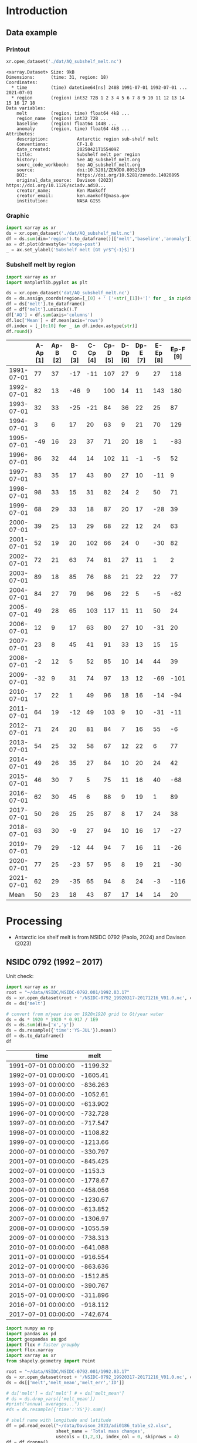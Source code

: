 
#+PROPERTY: header-args:jupyter-python+ :dir (file-name-directory buffer-file-name) :session nsidc_0792

* Table of contents                               :toc_3:noexport:
- [[#introduction][Introduction]]
  - [[#data-example][Data example]]
    - [[#printout][Printout]]
    - [[#graphic][Graphic]]
    - [[#subshelf-melt-by-region][Subshelf melt by region]]
- [[#processing][Processing]]
  - [[#nsidc-0792-1992----2017][NSIDC 0792 (1992 -- 2017)]]
  - [[#davison-2023-1997----2021][Davison 2023 (1997 -- 2021)]]
    - [[#uncertainty][Uncertainty]]
  - [[#merge-paolo--davison][Merge Paolo & Davison]]

* Introduction

** Data example

*** Printout

#+BEGIN_SRC jupyter-python :exports both :prologue "import xarray as xr" :display text/plain
xr.open_dataset('./dat/AQ_subshelf_melt.nc')
#+END_SRC

#+RESULTS:
#+begin_example
<xarray.Dataset> Size: 9kB
Dimensions:      (time: 31, region: 18)
Coordinates:
  ,* time         (time) datetime64[ns] 248B 1991-07-01 1992-07-01 ... 2021-07-01
  ,* region       (region) int32 72B 1 2 3 4 5 6 7 8 9 10 11 12 13 14 15 16 17 18
Data variables:
    melt         (region, time) float64 4kB ...
    region_name  (region) int32 72B ...
    baseline     (region) float64 144B ...
    anomaly      (region, time) float64 4kB ...
Attributes:
    description:           Antarctic region sub-shelf melt
    Conventions:           CF-1.8
    date_created:          20250421T155409Z
    title:                 Subshelf melt per region
    history:               See AQ_subshelf_melt.org
    sourc_code_workbook:   See AQ_subshelf_melt.org
    source:                doi:10.5281/ZENODO.8052519
    DOI:                   https://doi.org/10.5281/zenodo.14020895
    original_data_source:  Davison (2023) https://doi.org/10.1126/sciadv.adi0...
    creator_name:          Ken Mankoff
    creator_email:         ken.mankoff@nasa.gov
    institution:           NASA GISS
#+end_example

*** Graphic

#+BEGIN_SRC jupyter-python :exports both :file ./fig/AQ_subshelf_melt.png
import xarray as xr
ds = xr.open_dataset('./dat/AQ_subshelf_melt.nc')
df = ds.sum(dim='region').to_dataframe()[['melt','baseline','anomaly']]
ax = df.plot(drawstyle='steps-post')
_ = ax.set_ylabel('Subshelf melt [Gt yr$^{-1}$]')
#+END_SRC

#+RESULTS:
[[file:./fig/AQ_subshelf_melt.png]]


*** Subshelf melt by region

#+BEGIN_SRC jupyter-python :exports both :file ./fig/GL_discharge_ROI.png
import xarray as xr
import matplotlib.pyplot as plt

ds = xr.open_dataset('dat/AQ_subshelf_melt.nc')
ds = ds.assign_coords(region=[_[0] + ' ['+str(_[1])+']' for _ in zip(ds['region_name'].values,ds['region'].values)])
df = ds['melt'].to_dataframe()
df = df['melt'].unstack().T
df['AQ'] = df.sum(axis='columns')
df.loc['Mean'] = df.mean(axis='rows')
df.index = [_[0:10] for _ in df.index.astype(str)]
df.round()
#+END_SRC

#+RESULTS:
|            |   A-Ap [1] |   Ap-B [2] |   B-C [3] |   C-Cp [4] |   Cp-D [5] |   D-Dp [6] |   Dp-E [7] |   E-Ep [8] |   Ep-F [9] |   F-G [10] |   G-H [11] |   H-Hp [12] |   Hp-I [13] |   I-Ipp [14] |   Ipp-J [15] |   J-Jpp [16] |   Jpp-K [17] |   K-A [18] |   AQ |
|------------+------------+------------+-----------+------------+------------+------------+------------+------------+------------+------------+------------+-------------+-------------+--------------+--------------+--------------+--------------+------------+------|
| 1991-07-01 |         77 |         37 |       -17 |        -11 |        107 |         27 |          9 |         27 |        118 |        187 |        221 |         114 |          96 |           53 |            7 |           80 |           41 |         28 | 1199 |
| 1992-07-01 |         82 |         13 |       -46 |          9 |        100 |         14 |         11 |        143 |        180 |        192 |        253 |          66 |         104 |          176 |           57 |          122 |           54 |         74 | 1605 |
| 1993-07-01 |         32 |         33 |       -25 |        -21 |         84 |         36 |         22 |         25 |         87 |        144 |        208 |          65 |         105 |           52 |            0 |           45 |          -36 |        -19 |  836 |
| 1994-07-01 |          3 |          6 |        17 |         20 |         63 |          9 |         21 |         70 |        129 |        152 |        227 |          41 |          52 |           54 |            4 |          104 |          -13 |         93 | 1053 |
| 1995-07-01 |        -49 |         16 |        23 |         37 |         71 |         20 |         18 |          1 |        -83 |        124 |        257 |          38 |         141 |           39 |           17 |         -123 |           16 |         52 |  614 |
| 1996-07-01 |         86 |         32 |        44 |         14 |        102 |         11 |         -1 |         -5 |         52 |        170 |        202 |          31 |         154 |          -38 |           -9 |         -190 |           42 |         36 |  733 |
| 1997-07-01 |         83 |         35 |        17 |         43 |         80 |         27 |         10 |        -11 |          9 |        149 |        280 |          56 |          90 |           40 |           15 |          -17 |          -15 |        -15 |  874 |
| 1998-07-01 |         98 |         33 |        15 |         31 |         82 |         24 |          2 |         50 |         71 |        148 |        274 |          64 |         110 |           20 |           24 |          -17 |            8 |         51 | 1089 |
| 1999-07-01 |         68 |         29 |        33 |         18 |         87 |         20 |         17 |        -28 |         39 |        134 |        268 |          71 |          89 |            4 |            6 |          163 |           60 |         43 | 1120 |
| 2000-07-01 |         39 |         25 |        13 |         29 |         68 |         22 |         12 |         24 |         63 |        141 |        286 |          80 |          82 |            3 |            2 |         -116 |          -45 |        -40 |  688 |
| 2001-07-01 |         52 |         19 |        20 |        102 |         66 |         24 |          0 |        -30 |         82 |        105 |        256 |          68 |         103 |           27 |           12 |           42 |           -7 |         40 |  981 |
| 2002-07-01 |         72 |         21 |        63 |         74 |         81 |         27 |         11 |          1 |          2 |        130 |        268 |          82 |         123 |           48 |            9 |          149 |           31 |          6 | 1199 |
| 2003-07-01 |         89 |         18 |        85 |         76 |         88 |         21 |         22 |         22 |         77 |        147 |        298 |          74 |          98 |           -7 |            5 |          304 |           20 |         25 | 1462 |
| 2004-07-01 |         84 |         27 |        79 |         96 |         96 |         22 |          5 |         -5 |        -62 |        127 |        280 |          53 |         129 |            5 |            9 |          -77 |          -10 |          7 |  867 |
| 2005-07-01 |         49 |         28 |        65 |        103 |        117 |         11 |         11 |         50 |         24 |        164 |        308 |          78 |          86 |           74 |           18 |           43 |            3 |         19 | 1250 |
| 2006-07-01 |         12 |          9 |        17 |         63 |         80 |         27 |         10 |        -31 |         20 |        160 |        296 |          62 |         123 |           65 |           20 |          -28 |            3 |         24 |  931 |
| 2007-07-01 |         23 |          8 |        45 |         41 |         91 |         33 |         13 |         15 |         15 |        145 |        334 |          81 |          97 |           63 |           14 |          140 |           23 |         48 | 1230 |
| 2008-07-01 |         -2 |         12 |         5 |         52 |         85 |         10 |         14 |         44 |         39 |        150 |        306 |          80 |         117 |           56 |           18 |           42 |           13 |         63 | 1102 |
| 2009-07-01 |        -32 |          9 |        31 |         74 |         97 |         13 |         12 |        -69 |       -101 |        126 |        265 |          73 |         137 |          -42 |           12 |          149 |           10 |         37 |  801 |
| 2010-07-01 |         17 |         22 |         1 |         49 |         96 |         18 |         16 |        -14 |        -94 |        118 |        259 |          31 |         108 |            8 |           25 |           35 |           -7 |         71 |  758 |
| 2011-07-01 |         64 |         19 |       -12 |         49 |        103 |          9 |         10 |        -31 |        -11 |        161 |        242 |          75 |         116 |          -22 |           31 |           94 |           37 |         46 |  977 |
| 2012-07-01 |         71 |         24 |        20 |         81 |         84 |          7 |         16 |         55 |         -6 |        135 |        190 |          73 |          98 |           14 |           29 |           70 |           23 |         18 | 1004 |
| 2013-07-01 |         54 |         25 |        32 |         58 |         67 |         12 |         22 |          6 |         77 |        167 |        213 |          78 |         128 |           14 |           43 |          217 |           78 |         29 | 1321 |
| 2014-07-01 |         49 |         26 |        35 |         27 |         84 |         10 |         20 |         24 |         42 |        136 |        189 |          65 |         100 |            1 |            7 |          -73 |            6 |          5 |  755 |
| 2015-07-01 |         46 |         30 |         7 |          5 |         75 |         11 |         16 |         40 |        -68 |        128 |        173 |          66 |          86 |           12 |           18 |           63 |           -1 |         -3 |  706 |
| 2016-07-01 |         62 |         30 |        45 |          6 |         88 |          9 |         19 |          1 |         89 |        126 |        181 |          81 |         142 |           17 |           22 |           34 |            5 |         20 |  977 |
| 2017-07-01 |         50 |         26 |        25 |         25 |         87 |          8 |         17 |         24 |         38 |        112 |        166 |          66 |         131 |            2 |           14 |           45 |            5 |         21 |  861 |
| 2018-07-01 |         63 |         30 |        -9 |         27 |         94 |         10 |         16 |         17 |        -27 |        147 |        244 |          87 |         184 |           15 |           20 |           42 |           -5 |         11 |  966 |
| 2019-07-01 |         79 |         29 |       -12 |         44 |         94 |          7 |         16 |         11 |        -26 |        152 |        249 |          98 |         184 |           24 |           22 |           23 |          -10 |         21 | 1004 |
| 2020-07-01 |         77 |         25 |       -23 |         57 |         95 |          8 |         19 |         21 |        -30 |        159 |        253 |         109 |         179 |           36 |           22 |           22 |           -6 |         22 | 1045 |
| 2021-07-01 |         62 |         29 |       -35 |         65 |         94 |          8 |         24 |         -3 |       -116 |        172 |        254 |         129 |         187 |           54 |           21 |            9 |           -2 |         23 |  976 |
| Mean       |         50 |         23 |        18 |         43 |         87 |         17 |         14 |         14 |         20 |        145 |        248 |          72 |         119 |           28 |           17 |           45 |           10 |         28 |  999 |


* Processing

+ Antarctic ice shelf melt is from NSIDC 0792 (Paolo, 2024) and Davison (2023)

** NSIDC 0792 (1992 -- 2017)

Unit check:
#+BEGIN_SRC jupyter-python :exports both
import xarray as xr
root = "~/data/NSIDC/NSIDC-0792.001/1992.03.17"
ds = xr.open_dataset(root + '/NSIDC-0792_19920317-20171216_V01.0.nc', chunks='auto')
ds = ds['melt']

# convert from m/year ice on 1920x1920 grid to Gt/year water
ds = ds * 1920 * 1920 * 0.917 / 1E9
ds = ds.sum(dim=['x','y'])
ds = ds.resample({'time':'YS-JUL'}).mean()
df = ds.to_dataframe()
df
#+END_SRC

#+RESULTS:
| time                |      melt |
|---------------------+-----------|
| 1991-07-01 00:00:00 | -1199.32  |
| 1992-07-01 00:00:00 | -1605.41  |
| 1993-07-01 00:00:00 |  -836.263 |
| 1994-07-01 00:00:00 | -1052.61  |
| 1995-07-01 00:00:00 |  -613.902 |
| 1996-07-01 00:00:00 |  -732.728 |
| 1997-07-01 00:00:00 |  -717.547 |
| 1998-07-01 00:00:00 | -1108.82  |
| 1999-07-01 00:00:00 | -1213.66  |
| 2000-07-01 00:00:00 |  -330.797 |
| 2001-07-01 00:00:00 |  -845.425 |
| 2002-07-01 00:00:00 | -1153.3   |
| 2003-07-01 00:00:00 | -1778.67  |
| 2004-07-01 00:00:00 |  -458.056 |
| 2005-07-01 00:00:00 | -1230.67  |
| 2006-07-01 00:00:00 |  -613.852 |
| 2007-07-01 00:00:00 | -1306.97  |
| 2008-07-01 00:00:00 | -1055.59  |
| 2009-07-01 00:00:00 |  -738.313 |
| 2010-07-01 00:00:00 |  -641.088 |
| 2011-07-01 00:00:00 |  -916.554 |
| 2012-07-01 00:00:00 |  -863.636 |
| 2013-07-01 00:00:00 | -1512.85  |
| 2014-07-01 00:00:00 |  -390.767 |
| 2015-07-01 00:00:00 |  -311.896 |
| 2016-07-01 00:00:00 |  -918.112 |
| 2017-07-01 00:00:00 |  -742.674 |

#+begin_src jupyter-python :exports both
import numpy as np
import pandas as pd
import geopandas as gpd
import flox # faster groupby
import flox.xarray
import xarray as xr
from shapely.geometry import Point

root = "~/data/NSIDC/NSIDC-0792.001/1992.03.17"
ds = xr.open_dataset(root + '/NSIDC-0792_19920317-20171216_V01.0.nc', chunks='auto')
ds = ds[['melt','melt_mean','melt_err','ID']]

# ds['melt'] = ds['melt'] # + ds['melt_mean']
# ds = ds.drop_vars(['melt_mean'])
#print("annual averages...")
#ds = ds.resample({'time':'YS'}).sum()

# shelf name with longitude and latitude
df = pd.read_excel("~/data/Davison_2023/adi0186_table_s2.xlsx",
                   sheet_name = 'Total mass changes',
                   usecols = (1,2,3), index_col = 0, skiprows = 4)
df = df.dropna()
shelf = gpd.GeoDataFrame(
    geometry=gpd.points_from_xy(df.longitude, df.latitude, crs="EPSG:4326"),
    data=df)
shelf = shelf.to_crs('EPSG:3031')
# region name
region = gpd.read_file("~/data//IMBIE/Rignot/ANT_Basins_IMBIE2_v1.6.shp")
region = region[region['Regions'] != 'Islands']
# find regions nearest each shelf
shelf_region = gpd.sjoin_nearest(shelf,region).drop(columns=['index_right','latitude','longitude','Regions'])


# Want groupby mean so need these as vars not just coords
ds['xx'] = (('x'), ds['x'].values)
ds['yy'] = (('y'), ds['y'].values)

ds['melt_err'] = ds['melt_err']**2
ds_xy = xr.merge([
    flox.xarray.xarray_reduce(ds[["xx","yy"]],
                              ds['ID'],
                              func="mean",
                              expected_groups=np.unique(ds['ID'].values)),
    flox.xarray.xarray_reduce(ds[["melt","melt_err"]],
                              ds['ID'],
                              func="sum",
                              expected_groups=np.unique(ds['ID'].values)),
])
ds_xy = ds_xy.rename_vars({'xx':'x', 'yy':'y'})
ds_xy['melt_err'] = ds_xy['melt_err']**0.5

# Convert the xarray dataset's coordinates to a GeoDataFrame
points = [Point(x,y) for x,y in
          zip(ds_xy['x'].values.flatten(),
              ds_xy['y'].values.flatten())]
gdf_ds_xy = gpd.GeoDataFrame(geometry=points, crs='EPSG:3031')

# find region nearest each NSIDC 0792 x,y coordinate
xy_region = gpd.sjoin_nearest(gdf_ds_xy, shelf_region)

ds_xy['region'] = (('ID'), xy_region['Subregion'].values)
ds = ds_xy.groupby('region').sum().drop_vars(['x','y'])

ds['time'] = [pd.to_datetime(_.astype(str)[0:10]) for _ in ds['time'].values]
ds = ds.resample({'time':'YS-JUL'}).mean()

# convert from m/year ice on 1920x1920 grid to Gt/year water per sector
ds = -1 * ds * 1920 * 1920 * 0.917 / 1E9

delayed_obj = ds.to_netcdf('tmp/aq_paolo_2024.nc', compute=False)
from dask.diagnostics import ProgressBar
with ProgressBar():
    results = delayed_obj.compute()
#+end_src

#+RESULTS:
: [########################################] | 100% Completed | 141.79 s

** Davison 2023 (1997 -- 2021)

#+begin_src jupyter-python :exports both
import numpy as np
import pandas as pd
import geopandas as gpd
import xarray as xr

# shelf name with longitude and latitude
df = pd.read_excel("~/data/Davison_2023/adi0186_table_s2.xlsx",
                   sheet_name = 'Total mass changes',
                   usecols = (1,2,3), index_col = 0, skiprows = 4)
df = df.dropna()
shelf = gpd.GeoDataFrame(
    geometry=gpd.points_from_xy(df.longitude, df.latitude, crs="EPSG:4326"), data=df)
shelf = shelf.to_crs('EPSG:3031')

# region name
region = gpd.read_file("~/data//IMBIE/Rignot/ANT_Basins_IMBIE2_v1.6.shp")
region = region[region['Regions'] != 'Islands']

# find regions nearest each shelf
shelf_region = gpd.sjoin_nearest(shelf,region)
shelf_region = shelf_region.drop(columns=['index_right','latitude','longitude','Regions'])

baseline = pd.read_excel("~/data/Davison_2023/adi0186_table_s2.xlsx",
                         sheet_name='Steady-state',
                         index_col=0, skiprows=5, usecols=(1,4,5))
baseline.columns = ['Melting','Uncertainty']

# load melt time series per shelf
melt = pd.read_excel("~/data/Davison_2023/adi0186_table_s2.xlsx",
                     sheet_name = 'Melt', index_col = 1, skiprows = 3, header = (0,1))
melt = melt.T.dropna().drop(columns=['Antarctic Ice Shelves'])

obs = melt.xs('observed', level='Ice shelf')
obs.index.name = 'date'
obs.index = pd.to_datetime(obs.index.astype(int).astype(str)+'-07-01', format="%Y-%m-%d")

# unc = melt.drop('observed', level=1, axis=0).reset_index().set_index('level_0').drop(columns=['ice shelf'])
unc = melt.xs('uncertainty', level='Ice shelf')
unc.index = obs.index
unc.columns = shelf_region['Subregion']
unc = ((unc**2).T.groupby(unc.T.index).sum()).T**0.5
unc.columns.name = 'region'
unc.index.name = 'date'


da_obs = xr.DataArray(data = obs.values,
                      dims = ['date','shelf'],
                      coords = {'date':obs.index.values, 'shelf':obs.columns})

ds = xr.Dataset({'melt': da_obs})
ds['region'] = (('shelf'), shelf_region['Subregion'])
ds['baseline'] = (('shelf'), baseline['Melting'])
ds = ds.where(ds['shelf'] != 'Antarctic Ice Shelves', drop=True)
ds = ds.groupby('region').sum()
ds['uncertainty'] = unc.unstack().to_xarray()

# da_obs = xr.DataArray(data = obs.values,
#                       dims = ['date','shelf'],
#                       coords = {'date':obs.index.values, 'shelf':obs.columns})

# ds = xr.Dataset({'melt': da_obs})
# ds['uncertainty'] = (('date','shelf'), unc)
# ds = ds.where(ds['shelf'] != 'Antarctic Ice Shelves', drop=True)
# ds['region'] = (('shelf'), shelf_region['Subregion'])

# # ds = ds.groupby('region').sum() # Want to agg() with different functions per column...

# # uncertainty is sqrt of sum of squares. Not sure how to do this in-place in Xarray.
# ds['unc2'] = ds['uncertainty']**2
# ds2 = xr.merge([
#     ds[['melt','region']].groupby('region').sum(),
#     ds[['unc2','region']].groupby('region').sum(),
# ])
# ds2['uncertainty'] = ds2['unc2']**0.5
# ds2 = ds2.drop_vars('unc2')
# # uncertainty for all of AQ as (sum(u**2))**0.5 matches Davison 2023 sheet "Melt" row 168 "Antarctic Ice Shelves"

# # need to calculate AQ-wide uncertainty at shelf resolution because step-aggregating is not commutative
# ds2['uncertainty_AQ'] = np.sqrt(ds['unc2'].sum(dim='shelf'))

# ds = ds2

!rm tmp/aq_davison_2023.nc
delayed_obj = ds.to_netcdf('tmp/aq_davison_2023.nc', compute=False)
from dask.diagnostics import ProgressBar
with ProgressBar():
    results = delayed_obj.compute()
#+end_src

#+RESULTS:
: [########################################] | 100% Completed | 102.57 ms

*** Uncertainty

Antarctic wide mean uncertainty from Davison (2023) is ~20 %

#+begin_src jupyter-python :exports both
obs_aq = obs.sum(axis='columns')
unc_aq = (unc**2).sum(axis='columns')**0.5 # matches Davison 2023 sheet "Melt" row 168 "Antarctic Ice Shelves"

# unc_aq.T # matches 
err_pct = unc_aq / obs_aq * 100
err_pct.describe()
#+end_src

#+RESULTS:
: count    25.000000
: mean     21.621548
: std      10.183245
: min      10.978453
: 25%      12.683884
: 50%      17.040673
: 75%      30.864864
: max      37.599188
: dtype: float64

** Merge Paolo & Davison

#+begin_src jupyter-python :exports both
import xarray as xr
import datetime
import numpy as np

p = xr.open_dataset('./tmp/aq_paolo_2024.nc')
p = p.rename({'melt':'melt_paolo', 'melt_err':'melt_err_paolo'})
d = xr.open_dataset('./tmp/aq_davison_2023.nc')
d = d.rename({'date':'time', 'melt':'melt_davison', 'uncertainty':'melt_err_davison'})

m = xr.merge([p,d])
print(m)
#+end_src

#+RESULTS:
#+begin_example
<xarray.Dataset> Size: 14kB
Dimensions:           (region: 18, time: 31)
Coordinates:
  ,* region            (region) <U5 360B 'A-Ap' 'Ap-B' 'B-C' ... 'Jpp-K' 'K-A'
  ,* time              (time) datetime64[ns] 248B 1991-07-01 ... 2021-07-01
Data variables:
    melt_paolo        (time, region) float32 2kB 76.61 37.1 -17.04 ... nan nan
    melt_err_paolo    (time, region) float32 2kB -2.358 -1.722 ... nan nan
    melt_davison      (region, time) float64 4kB nan nan nan ... 22.46 23.39
    baseline          (region) float64 144B ...
    melt_err_davison  (region, time) float64 4kB nan nan nan ... 22.78 14.94
Attributes:
    Conventions:   CF-1.6
    date_created:  26-Feb-2024 17:27:53
    author:        Fernando Paolo, Alex S. Gardner, Chad Greene, Nicole-Jeann...
    project:       ITS_LIVE, a NASA MEaSUREs project (its-live.jpl.nasa.gov)
    institution:   NASA Jet Propulsion Laboratory (JPL), California Institute...
    version:       1.0
    references:    Paolo, F. S., Gardner, A. S., Greene, C. A., Nilsson, J., ...
    summary:       Estimates of ice-shelf basal melt rates inform ice sheet m...
    title:         MEaSUREs ITS_LIVE Antarctic Quarterly 1920 m Ice Shelf Hei...
#+end_example

#+begin_src jupyter-python :exports both

m['region_name'] = m['region']
m['region'] = np.arange(18).astype(np.int32) + 1
m['melt_mean'] = xr.concat([m['melt_paolo'],
                            m['melt_davison']],
                           dim='new_dim').mean(dim='new_dim', skipna=True)

ds = xr.Dataset()
ds['time'] = m['time']
ds['region'] = m['region'].values

ds['melt'] = m['melt_mean'].T
ds['region_name'] = m['region_name']
ds['baseline'] = m['baseline'].T
ds['anomaly'] = ds['melt'] - ds['baseline']

ds.attrs['description'] = 'Antarctic region sub-shelf melt'
ds['melt'].attrs['units'] = 'Gt yr-1'
ds['melt'].attrs['long_name'] = 'Sub shelf melt'
ds['time'].attrs['standard_name'] = 'time'
ds['region'].attrs['long_name'] = 'IMBIE region'
ds['region_name'].attrs['long_name'] = 'IMBIE region'

ds['baseline'].attrs['long_name'] = 'Baseline sub-shelf melt rate for steady state ice shelf mass'
ds['baseline'].attrs['units'] = 'Gt yr-1'
ds['anomaly'].attrs['long_name'] = 'Anomaly sub-shelrf melt rate causing ice shelf mass change'
ds['anomaly'].attrs['units'] = 'Gt yr-1'

ds.attrs['Conventions'] = 'CF-1.8'
ds.attrs['date_created'] = datetime.datetime.now(datetime.timezone.utc).strftime("%Y%m%dT%H%M%SZ")
ds.attrs['title'] = 'Subshelf melt per region'
ds.attrs['history'] = 'See AQ_subshelf_melt.org'
ds.attrs['sourc_code_workbook'] = 'See AQ_subshelf_melt.org'
ds.attrs['source'] = 'doi:10.5281/ZENODO.8052519'
ds.attrs['DOI'] = 'https://doi.org/10.5281/zenodo.14020895'
ds.attrs['original_data_source'] =  'Davison (2023) https://doi.org/10.1126/sciadv.adi0186; Paolo (2024) https://doi.org/10.5067/SE3XH9RXQWAM'
ds.attrs['creator_name'] = 'Ken Mankoff'
ds.attrs['creator_email'] = 'ken.mankoff@nasa.gov'
ds.attrs['institution'] = 'NASA GISS'

comp = dict(zlib=True, complevel=5)
encoding = {var: comp for var in ['melt']}
encoding['time'] = {'dtype': 'i4'}

!rm ./dat/AQ_subshelf_melt.nc
ds.to_netcdf('./dat/AQ_subshelf_melt.nc', encoding=encoding)
!ncdump -h ./dat/AQ_subshelf_melt.nc
#+end_src

#+RESULTS:
#+begin_example
netcdf AQ_subshelf_melt {
dimensions:
	time = 31 ;
	region = 18 ;
variables:
	int time(time) ;
		time:standard_name = "time" ;
		time:units = "days since 1991-07-01 00:00:00" ;
		time:calendar = "proleptic_gregorian" ;
	int region(region) ;
		region:long_name = "IMBIE region" ;
	double melt(region, time) ;
		melt:_FillValue = NaN ;
		melt:units = "Gt yr-1" ;
		melt:long_name = "Sub shelf melt" ;
	int region_name(region) ;
		region_name:long_name = "IMBIE region" ;
	double baseline(region) ;
		baseline:_FillValue = NaN ;
		baseline:long_name = "Baseline sub-shelf melt rate for steady state ice shelf mass" ;
		baseline:units = "Gt yr-1" ;
	double anomaly(region, time) ;
		anomaly:_FillValue = NaN ;
		anomaly:long_name = "Anomaly sub-shelrf melt rate causing ice shelf mass change" ;
		anomaly:units = "Gt yr-1" ;

// global attributes:
		:description = "Antarctic region sub-shelf melt" ;
		:Conventions = "CF-1.8" ;
		:date_created = "20250421T155409Z" ;
		:title = "Subshelf melt per region" ;
		:history = "See AQ_subshelf_melt.org" ;
		:sourc_code_workbook = "See AQ_subshelf_melt.org" ;
		:source = "doi:10.5281/ZENODO.8052519" ;
		:DOI = "https://doi.org/10.5281/zenodo.14020895" ;
		:original_data_source = "Davison (2023) https://doi.org/10.1126/sciadv.adi0186; Paolo (2024) https://doi.org/10.5067/SE3XH9RXQWAM" ;
		:creator_name = "Ken Mankoff" ;
		:creator_email = "ken.mankoff@nasa.gov" ;
		:institution = "NASA GISS" ;
}
#+end_example


